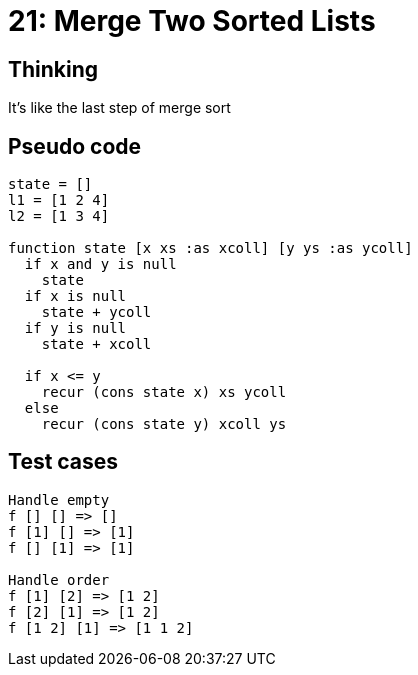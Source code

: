= 21: Merge Two Sorted Lists

== Thinking
It's like the last step of merge sort

== Pseudo code
```
state = []
l1 = [1 2 4]
l2 = [1 3 4]

function state [x xs :as xcoll] [y ys :as ycoll]
  if x and y is null
    state
  if x is null
    state + ycoll
  if y is null
    state + xcoll
  
  if x <= y
    recur (cons state x) xs ycoll
  else
    recur (cons state y) xcoll ys

```

== Test cases

```
Handle empty
f [] [] => [] 
f [1] [] => [1] 
f [] [1] => [1] 

Handle order
f [1] [2] => [1 2] 
f [2] [1] => [1 2] 
f [1 2] [1] => [1 1 2] 
```